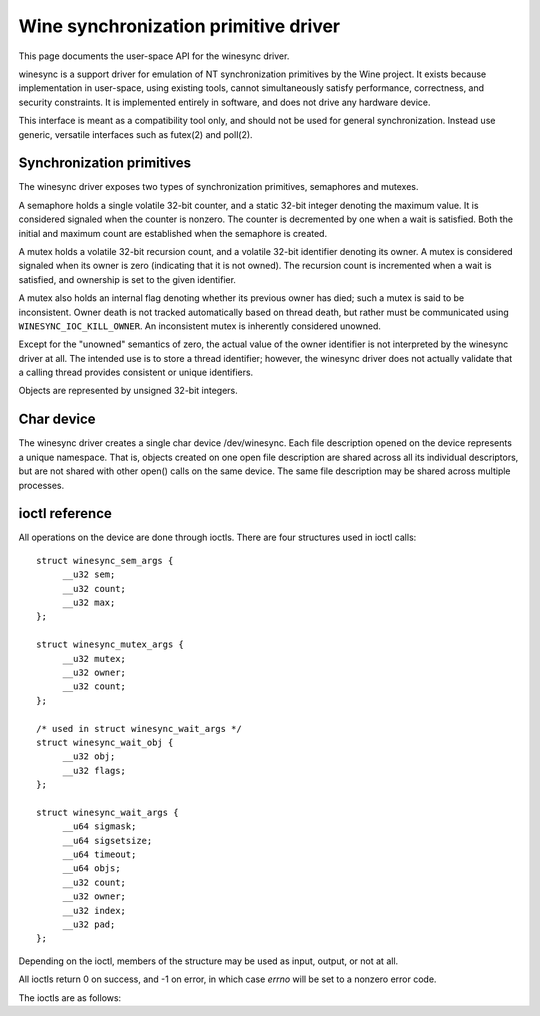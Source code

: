 =====================================
Wine synchronization primitive driver
=====================================

This page documents the user-space API for the winesync driver.

winesync is a support driver for emulation of NT synchronization
primitives by the Wine project. It exists because implementation in
user-space, using existing tools, cannot simultaneously satisfy
performance, correctness, and security constraints. It is implemented
entirely in software, and does not drive any hardware device.

This interface is meant as a compatibility tool only, and should not
be used for general synchronization. Instead use generic, versatile
interfaces such as futex(2) and poll(2).

Synchronization primitives
==========================

The winesync driver exposes two types of synchronization primitives,
semaphores and mutexes.

A semaphore holds a single volatile 32-bit counter, and a static
32-bit integer denoting the maximum value. It is considered signaled
when the counter is nonzero. The counter is decremented by one when a
wait is satisfied. Both the initial and maximum count are established
when the semaphore is created.

A mutex holds a volatile 32-bit recursion count, and a volatile 32-bit
identifier denoting its owner. A mutex is considered signaled when its
owner is zero (indicating that it is not owned). The recursion count
is incremented when a wait is satisfied, and ownership is set to the
given identifier.

A mutex also holds an internal flag denoting whether its previous
owner has died; such a mutex is said to be inconsistent. Owner death
is not tracked automatically based on thread death, but rather must be
communicated using ``WINESYNC_IOC_KILL_OWNER``. An inconsistent mutex
is inherently considered unowned.

Except for the "unowned" semantics of zero, the actual value of the
owner identifier is not interpreted by the winesync driver at all. The
intended use is to store a thread identifier; however, the winesync
driver does not actually validate that a calling thread provides
consistent or unique identifiers.

Objects are represented by unsigned 32-bit integers.

Char device
===========

The winesync driver creates a single char device /dev/winesync. Each
file description opened on the device represents a unique namespace.
That is, objects created on one open file description are shared
across all its individual descriptors, but are not shared with other
open() calls on the same device. The same file description may be
shared across multiple processes.

ioctl reference
===============

All operations on the device are done through ioctls. There are four
structures used in ioctl calls::

   struct winesync_sem_args {
   	__u32 sem;
   	__u32 count;
   	__u32 max;
   };

   struct winesync_mutex_args {
   	__u32 mutex;
   	__u32 owner;
   	__u32 count;
   };

   /* used in struct winesync_wait_args */
   struct winesync_wait_obj {
   	__u32 obj;
   	__u32 flags;
   };

   struct winesync_wait_args {
   	__u64 sigmask;
   	__u64 sigsetsize;
   	__u64 timeout;
   	__u64 objs;
   	__u32 count;
   	__u32 owner;
   	__u32 index;
   	__u32 pad;
   };

Depending on the ioctl, members of the structure may be used as input,
output, or not at all.

All ioctls return 0 on success, and -1 on error, in which case `errno`
will be set to a nonzero error code.

The ioctls are as follows:

.. c:macro:: WINESYNC_IOC_CREATE_SEM

  Create a semaphore object. Takes a pointer to struct
  :c:type:`winesync_sem_args`, which is used as follows:

    ``count`` and ``max`` are input-only arguments, denoting the
    initial and maximum count of the semaphore.

    ``sem`` is an output-only argument, which will be filled with the
    identifier of the created semaphore if successful.

  Fails with ``EINVAL`` if ``count`` is greater than ``max``, or
  ``ENOMEM`` if not enough memory is available.

.. c:macro:: WINESYNC_IOC_CREATE_MUTEX

  Create a mutex object. Takes a pointer to struct
  :c:type:`winesync_mutex_args`, which is used as follows:

    ``owner`` is an input-only argument denoting the initial owner of
    the mutex.

    ``count`` is an input-only argument denoting the initial recursion
    count of the mutex. If ``owner`` is nonzero and ``count`` is zero,
    or if ``owner`` is zero and ``count`` is nonzero, the function
    fails with ``EINVAL``.

    ``mutex`` is an output-only argument, which will be filled with
    the identifier of the created mutex if successful.

  Fails with ``ENOMEM`` if not enough memory is available.

.. c:macro:: WINESYNC_IOC_DELETE

  Delete an object of any type. Takes an input-only pointer to a
  32-bit integer denoting the object to delete. Fails with ``EINVAL``
  if the object is not valid. Further ioctls attempting to use the
  object return ``EINVAL``, unless the object identifier is reused for
  another object.

  Wait ioctls currently in progress are not interrupted, and behave as
  if the object remains valid.

.. c:macro:: WINESYNC_IOC_PUT_SEM

  Post to a semaphore object. Takes a pointer to struct
  :c:type:`winesync_sem_args`, which is used as follows:

    ``sem`` is an input-only argument denoting the semaphore object.
    If ``sem`` does not identify a valid semaphore object, the ioctl
    fails with ``EINVAL``.

    ``count`` contains on input the count to add to the semaphore, and
    on output is filled with its previous count.

    ``max`` is not used.

  If adding ``count`` to the semaphore's current count would raise the
  latter past the semaphore's maximum count, the ioctl fails with
  ``EOVERFLOW`` and the semaphore is not affected. If raising the
  semaphore's count causes it to become signaled, eligible threads
  waiting on this semaphore will be woken and the semaphore's count
  decremented appropriately.

  The operation is atomic and totally ordered with respect to other
  operations on the same semaphore.

.. c:macro:: WINESYNC_IOC_PUT_MUTEX

  Release a mutex object. Takes a pointer to struct
  :c:type:`winesync_mutex_args`, which is used as follows:

    ``mutex`` is an input-only argument denoting the mutex object. If
    ``mutex`` does not identify a valid mutex object, the ioctl fails
    with ``EINVAL``.

    ``owner`` is an input-only argument denoting the mutex owner. If
    ``owner`` is zero, the ioctl fails with ``EINVAL``. If ``owner``
    is not the current owner of the mutex, the ioctl fails with
    ``EPERM``.

    ``count`` is an output-only argument which will be filled on
    success with the mutex's previous recursion count.

  The mutex's count will be decremented by one. If decrementing the
  mutex's count causes it to become zero, the mutex is marked as
  unowned and signaled, and eligible threads waiting on it will be
  woken as appropriate.

  The operation is atomic and totally ordered with respect to other
  operations on the same mutex.

.. c:macro:: WINESYNC_IOC_READ_SEM

  Read the current state of a semaphore object. Takes a pointer to
  struct :c:type:`winesync_sem_args`, which is used as follows:

    ``sem`` is an input-only argument denoting the semaphore object.
    If ``sem`` does not identify a valid semaphore object, the ioctl
    fails with ``EINVAL``.

    ``count`` and ``max`` are output-only arguments, which will be
    filled with the current and maximum count of the given semaphore.

  The operation is atomic and totally ordered with respect to other
  operations on the same semaphore.

.. c:macro:: WINESYNC_IOC_READ_MUTEX

  Read the current state of a mutex object. Takes a pointer to struct
  :c:type:`winesync_mutex_args`, which is used as follows:

    ``mutex`` is an input-only argument denoting the mutex object. If
    ``mutex`` does not identify a valid mutex object, the ioctl fails
    with ``EINVAL``.

    ``count`` and ``owner`` are output-only arguments, which will be
    filled with the current recursion count and owner of the given
    mutex. If the mutex is not owned, both ``count`` and ``owner`` are
    set to zero.

  If the mutex is marked as inconsistent, the function fails with
  ``EOWNERDEAD``. In this case, ``count`` and ``owner`` are set to
  zero.

  The operation is atomic and totally ordered with respect to other
  operations on the same mutex.

.. c:macro:: WINESYNC_IOC_KILL_OWNER

  Mark any mutexes owned by the given owner as unowned and
  inconsistent. Takes an input-only pointer to a 32-bit integer
  denoting the owner. If the owner is zero, the ioctl fails with
  ``EINVAL``.

  For each mutex currently owned by the given owner, eligible threads
  waiting on said mutex will be woken as appropriate (and such waits
  will fail with ``EOWNERDEAD``, as described below).

  The operation as a whole is not atomic; however, the modification of
  each mutex is atomic and totally ordered with respect to other
  operations on the same mutex.

.. c:macro:: WINESYNC_IOC_WAIT_ANY

  Poll on any of a list of objects, possibly acquiring at most one of
  them. Takes a pointer to struct :c:type:`winesync_wait_args`, which
  is used as follows:

    ``sigmask`` is an optional input-only pointer to a
    :c:type:`sigset_t` structure (specified as an integer so that the
    :c:type:`winesync_wait_args` structure has the same size
    regardless of architecture). If the pointer is not NULL, it holds
    a signal mask which will be applied to the current thread for the
    duration of the call, in the same fashion as ``pselect(2)``.

    ``sigsetsize`` specifies the size of the :c:type:`sigset_t`
    structure passed in ``sigmask``. It is ignored if ``sigmask`` is
    NULL.

    ``timeout`` is an optional input-only pointer to a 64-bit struct
    :c:type:`timespec` (specified as an integer so that the structure
    has the same size regardless of architecture). The timeout is
    specified in absolute format, as measured against the MONOTONIC
    clock. If the timeout is equal to or earlier than the current
    time, the function returns immediately without sleeping. If
    ``timeout`` is zero, i.e. NULL, the function will sleep until an
    object is signaled, and will not fail with ``ETIMEDOUT``.

    ``objs`` is a input-only pointer to an array of ``count``
    consecutive ``winesync_wait_obj`` structures (specified as an
    integer so that the structure has the same size regardless of
    architecture). In each structure, ``obj`` denotes an object to
    wait for, and ``flags`` specifies a combination of zero or more
    ``WINESYNC_WAIT_FLAG_*`` flags modifying the behaviour when
    waiting for that object. If any identifier is invalid, the
    function fails with ``EINVAL``.

    ``owner`` is an input-only argument denoting the mutex owner
    identifier. If any object in ``objs`` is a mutex, the ioctl will
    attempt to acquire that mutex on behalf of ``owner``. If ``owner``
    is zero, the ioctl fails with ``EINVAL``.

    ``index`` is an output-only argument which, if the ioctl is
    successful, is filled with the index of the object actually
    signaled. If unsuccessful, ``index`` is not modified.

    ``pad`` is unused, and exists to keep a consistent structure size.

  This function sleeps until one or more of the given objects is
  signaled, subsequently returning the index of the first signaled
  object, or until the timeout expires. In the latter case it fails
  with ``ETIMEDOUT``.

  Each object may optionally be accompanied by the
  ``WINESYNC_WAIT_FLAG_GET`` flag. If an object marked with this flag
  becomes signaled, the object will be atomically acquired by the
  waiter.

  A semaphore is considered to be signaled if its count is nonzero,
  and is acquired by decrementing its count by one. A mutex is
  considered to be signaled if it is unowned or if its owner matches
  the ``owner`` argument, and is acquired by incrementing its
  recursion count by one and setting its owner to the ``owner``
  argument.

  Acquisition is atomic and totally ordered with respect to other
  operations on the same object. If two wait operations (with
  different ``owner`` identifiers) are queued on the same mutex, both
  with the ``WINESYNC_WAIT_FLAG_GET`` flag set, only one is signaled.
  If two wait operations are queued on the same semaphore, both with
  the ``WINESYNC_WAIT_FLAG_GET`` flag set, and a value of one is
  posted to it, only one is signaled. The order in which threads are
  signaled is not specified.

  On the other hand, if neither waiter specifies
  ``WINESYNC_WAIT_FLAG_GET``, and the object becomes signaled, both
  waiters will be woken, and the object will not be modified. If one
  waiter specifies ``WINESYNC_WAIT_FLAG_GET``, that waiter will be
  woken and will acquire the object; it is unspecified whether the
  other waiter will be woken.

  If a mutex is inconsistent (in which case it is unacquired and
  therefore signaled), the ioctl fails with ``EOWNERDEAD``. Although
  this is a failure return, the function may otherwise be considered
  successful, and ``index`` is still set to the index of the mutex. If
  ``WINESYNC_WAIT_FLAG_GET`` is specified for said mutex, the mutex is
  marked as owned by the given owner (with a recursion count of 1) and
  as no longer inconsistent.

  It is valid to pass the same object more than once. If a wakeup
  occurs due to that object being signaled, ``index`` is set to the
  lowest index corresponding to that object.

  Fails with ``ENOMEM`` if not enough memory is available, or
  ``EINTR`` if a signal is received.

.. c:macro:: WINESYNC_IOC_WAIT_ALL

  Poll on a list of objects, waiting until all of them are
  simultaneously signaled. Takes a pointer to struct
  :c:type:`winesync_wait_args`, which is used identically to
  ``WINESYNC_IOC_WAIT_ANY``, except that ``index`` is always filled
  with zero on success.

  This function sleeps until all of the given objects are signaled. If
  all objects are not simultaneously signaled at any point before the
  timeout expires, it fails with ``ETIMEDOUT``.

  Objects may become signaled and subsequently designaled (through
  acquisition by other threads) while this thread is sleeping. Only
  once all objects are simultaneously signaled does the ioctl return.

  The flag ``WINESYNC_WAIT_FLAG_GET`` may optionally be specified for
  some or all of the objects, in which case the function will also
  simultaneously acquire every object so marked. The entire
  acquisition is atomic and totally ordered with respect to other
  operations on any of the given objects.

  If any mutex waited for is inconsistent at the time the function
  returns, the ioctl fails with ``EOWNERDEAD``. Similarly to
  ``WINESYNC_IOC_WAIT_ANY``, the function may be considered to have
  succeeded, and all objects marked with ``WINESYNC_WIAT_FLAG_GET``
  are still acquired. Note that if multiple mutex objects are
  specified, there is no way to know which were marked as
  inconsistent.

  Unlike ``WINESYNC_IOC_WAIT_ANY``, it is not valid to pass the same
  object more than once. If this is attempted, the function fails with
  ``EINVAL``.

  Fails with ``ENOMEM`` if not enough memory is available, or
  ``EINTR`` if a signal is received.

